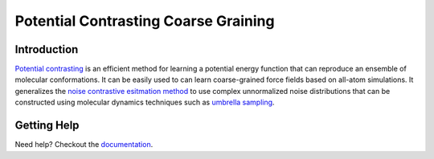 Potential Contrasting Coarse Graining
=====================================

Introduction
------------

`Potential contrasting <https://arxiv.org/abs/2205.10861>`_ is an efficient method for learning a potential energy function that can reproduce an ensemble of molecular conformations. It can be easily used to can learn coarse-grained force fields based on all-atom simulations. It generalizes the `noise contrastive esitmation method <https://proceedings.mlr.press/v9/gutmann10a>`_ to use complex unnormalized noise distributions that can be constructed using molecular dynamics techniques such as `umbrella sampling <https://en.wikipedia.org/wiki/Umbrella_sampling>`_.

Getting Help
------------

Need help? Checkout the `documentation <https://pccg.readthedocs.io>`_.

